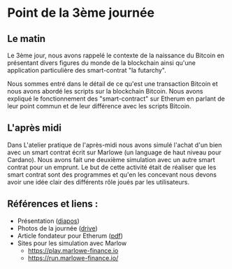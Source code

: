 * Point de la 3ème journée
** Le matin
Le 3ème jour, nous avons rappelé le contexte de la naissance du Bitcoin en présentant divers figures du monde de la blockchain ainsi qu'une application particulière des smart-contrat "la futarchy".

Nous sommes entré dans le détail de ce qu'est une transaction Bitcoin et nous avons abordé les scripts sur la blockchain Bitcoin.   Nous avons expliqué le fonctionnement des "smart-contract" sur Etherum en parlant de leur point commun et de leur différence avec les scripts Bitcoin. 

** L'après midi
Dans L'atelier pratique de l'après-midi nous avons simulé l'achat d'un bien avec un smart contrat écrit sur Marlowe (un language de haut niveau pour Cardano).  Nous avons fait une deuxième simulation avec un autre smart contrat pour un emprunt.  Le but de cette activité était de réaliser que les smart contrat sont des programmes et qu'en les concevant nous devons avoir une idée clair des différents rôle joués par les utilisateurs.

** Références et liens :

    - Présentation ([[file:notes.pdf][diapos]])
    - Photos de la journée ([[https://drive.google.com/drive/folders/1eixoFpgbtWgD1-zl1bi_J12EQp1VSfUo?usp=share_link][drive]])
    - Article fondateur pour Etherum ([[https://ethereum.org/669c9e2e2027310b6b3cdce6e1c52962/Ethereum_Whitepaper_-_Buterin_2014.pdf][pdf]])
    - Sites pour les simulation avec Marlow
      - https://play.marlowe-finance.io
      - https://run.marlowe-finance.io/

